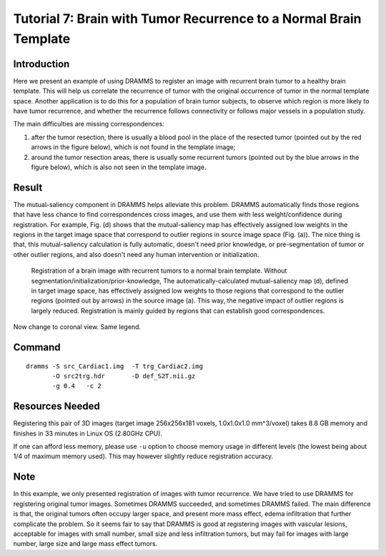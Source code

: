 .. raw:: html

   <!--

   ============================================================================

      DO NOT EDIT THIS FILE! It was generated using Sphinx from:

      Origin:   URL: https://sbia-svn.uphs.upenn.edu/projects/DRAMMS/trunk/doc/BrainWithTumorRecurrence.rst 
      Revision: Rev: 1603 

   ============================================================================

   -->

.. title:: Brain Image with Recurrent Tumors Registered to the Normal Template by DRAMMS


Tutorial 7: Brain with Tumor Recurrence to a Normal Brain Template
====================================================================


Introduction
------------

Here we present an example of using DRAMMS to register an image with recurrent brain tumor to a healthy brain template. This will help us correlate the recurrence of tumor with the original occurrence of tumor in the normal template space. Another application is to do this for a population of brain tumor subjects, to observe which region is more likely to have tumor recurrence, and whether the recurrence follows connectivity or follows major vessels in a population study.

The main difficulties are missing correspondences: 

1) after the tumor resection, there is usually a blood pool in the place of the resected tumor (pointed out by the red arrows in the figure below), which is not found in the template image; 

2) around the tumor resection areas, there is usually some recurrent tumors (pointed out by the blue arrows in the figure below), which is also not seen in the template image. 


Result
------

The mutual-saliency component in DRAMMS helps alleviate this problem. DRAMMS automatically finds those regions that have less chance to find correspondences cross images, and use them with less weight/confidence during registration. For example, Fig. (d) shows that the mutual-saliency map has effectively assigned low weights in the regions in the target image space that correspond to outlier regions in source image space (Fig. (a)). The nice thing is that, this mutual-saliency calculation is fully automatic, doesn't need prior knowledge, or pre-segmentation of tumor or other outlier regions, and also doesn't need any human intervention or initialization.


.. _fig3d_3DTumorBrain_RecurrenceNormalizationToTemplate:

.. figure::   3d_3DTumorBrain_RecurrenceNormalizationToTemplate.png
   :alt:      Registration of brain image with tumor recurrence to normal template (axial view).
   :align:    center
   :width:    90%
   :figwidth: 90%
   
   Registration of a brain image with recurrent tumors to a normal brain template. Without segmentation/initialization/prior-knowledge, The automatically-calculated mutual-saliency map (d), defined in target image space, has effectively assigned low weights to those regions that correspond to the outlier regions (pointed out by arrows) in the source image (a). This way, the negative impact of outlier regions is largely reduced. Registration is mainly guided by regions that can establish good correspondences.
   
   
Now change to coronal view. Same legend.
   
.. figure::   3d_3DTumorBrain_RecurrenceNormalizationToTemplate_cronal.png
   :alt:      Registration of brain image with tumor recurrence to normal template (cronal view).
   :align:    center
   :width:    80%
   :figwidth: 80%

   

Command
-------

::

    dramms -S src_Cardiac1.img  -T trg_Cardiac2.img
           -O src2trg.hdr       -D def_S2T.nii.gz  
           -g 0.4   -c 2


Resources Needed
----------------

Registering this pair of 3D images (target image 256x256x181 voxels, 1.0x1.0x1.0 mm^3/voxel) takes 8.8 GB memory and finishes in 33 minutes in Linux OS (2.80GHz CPU).

If one can afford less memory, please use ``-u`` option to choose memory usage in different levels (the lowest being about 1/4 of maximum memory used). This may however slightly reduce registration accuracy.



Note
----

In this example, we only presented registration of images with tumor recurrence. We have tried to use DRAMMS for registering original tumor images. Sometimes DRAMMS succeeded, and sometimes DRAMMS failed. The main difference is that, the original tumors often occupy larger space, and present more mass effect, edema infiltration that further complicate the problem. So it seems fair to say that DRAMMS is good at registering images with vascular lesions, acceptable for images with small number, small size and less infiltration tumors, but may fail for images with large number, large size and large mass effect tumors.



.. Start a new page in LaTeX/PDF output after the changes.
.. raw:: latex

    \clearpage